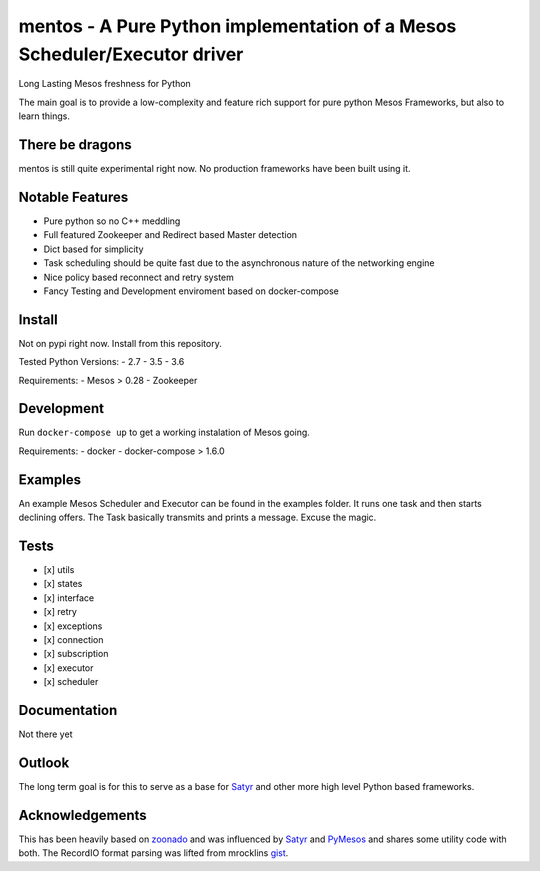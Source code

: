 mentos - A Pure Python implementation of a Mesos Scheduler/Executor driver
==========================================================================

Long Lasting Mesos freshness for Python


|Build Status| |Coverage Status|

The main goal is to provide a low-complexity and feature rich support
for pure python Mesos Frameworks, but also to learn things.

There be dragons
----------------

mentos is still quite experimental right now. No production frameworks
have been built using it.

Notable Features
----------------

-  Pure python so no C++ meddling
-  Full featured Zookeeper and Redirect based Master detection
-  Dict based for simplicity
-  Task scheduling should be quite fast due to the asynchronous nature
   of the networking engine
-  Nice policy based reconnect and retry system
-  Fancy Testing and Development enviroment based on docker-compose

Install
-------

Not on pypi right now. Install from this repository.

Tested Python Versions: - 2.7 - 3.5 - 3.6

Requirements: - Mesos > 0.28 - Zookeeper

Development
-----------

Run ``docker-compose up`` to get a working instalation of Mesos going.

Requirements: - docker - docker-compose > 1.6.0

Examples
--------

An example Mesos Scheduler and Executor can be found in the examples
folder. It runs one task and then starts declining offers. The Task
basically transmits and prints a message. Excuse the magic.

Tests
-----

-  [x] utils
-  [x] states
-  [x] interface
-  [x] retry
-  [x] exceptions
-  [x] connection
-  [x] subscription
-  [x] executor
-  [x] scheduler

Documentation
-------------

Not there yet

Outlook
-------

The long term goal is for this to serve as a base for
`Satyr <https://github.com/lensacom/satyr>`__ and other more high level
Python based frameworks.

Acknowledgements
----------------

This has been heavily based on
`zoonado <https://github.com/wglass/zoonado>`__ and was influenced by
`Satyr <https://github.com/lensacom/satyr>`__ and
`PyMesos <https://github.com/douban/pymesos>`__ and shares some utility
code with both. The RecordIO format parsing was lifted from mrocklins
`gist <https://gist.github.com/mrocklin/72cfd17a9f097e7880730d66cbde16a0>`__.

.. |Build Status| image:: https://travis-ci.org/Arttii/mentos.svg?branch=master
   :target: https://travis-ci.org/Arttii/mentos
.. |Coverage Status| image:: https://coveralls.io/repos/github/Arttii/mentos/badge.svg
   :target: https://coveralls.io/github/Arttii/mentos


